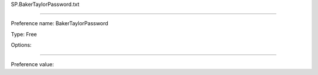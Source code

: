 SP.BakerTaylorPassword.txt

----------

Preference name: BakerTaylorPassword

Type: Free

Options: 

----------

Preference value: 





























